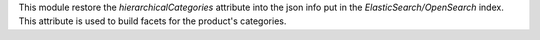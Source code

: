 This module restore the *hierarchicalCategories* attribute into the json info
put in the *ElasticSearch/OpenSearch* index. This attribute is used to build
facets for the product's categories.
